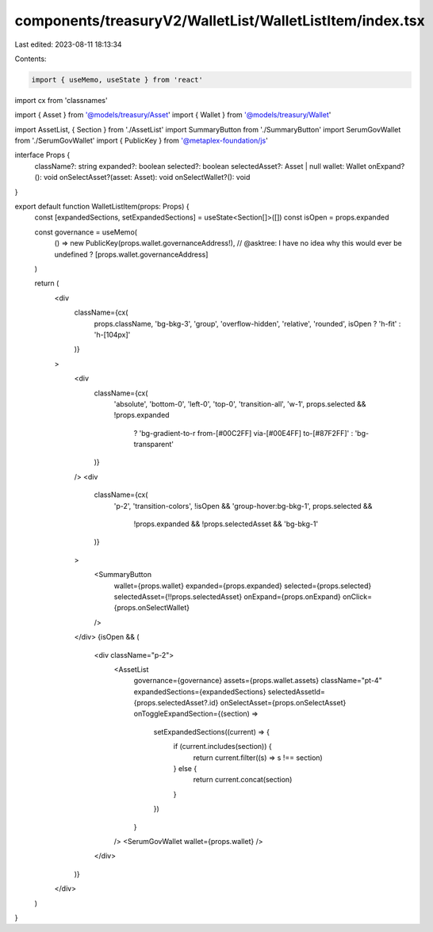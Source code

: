 components/treasuryV2/WalletList/WalletListItem/index.tsx
=========================================================

Last edited: 2023-08-11 18:13:34

Contents:

.. code-block:: tsx

    import { useMemo, useState } from 'react'
import cx from 'classnames'

import { Asset } from '@models/treasury/Asset'
import { Wallet } from '@models/treasury/Wallet'

import AssetList, { Section } from './AssetList'
import SummaryButton from './SummaryButton'
import SerumGovWallet from './SerumGovWallet'
import { PublicKey } from '@metaplex-foundation/js'

interface Props {
  className?: string
  expanded?: boolean
  selected?: boolean
  selectedAsset?: Asset | null
  wallet: Wallet
  onExpand?(): void
  onSelectAsset?(asset: Asset): void
  onSelectWallet?(): void
}

export default function WalletListItem(props: Props) {
  const [expandedSections, setExpandedSections] = useState<Section[]>([])
  const isOpen = props.expanded

  const governance = useMemo(
    () => new PublicKey(props.wallet.governanceAddress!), // @asktree: I have no idea why this would ever be undefined ?
    [props.wallet.governanceAddress]
  )

  return (
    <div
      className={cx(
        props.className,
        'bg-bkg-3',
        'group',
        'overflow-hidden',
        'relative',
        'rounded',
        isOpen ? 'h-fit' : 'h-[104px]'
      )}
    >
      <div
        className={cx(
          'absolute',
          'bottom-0',
          'left-0',
          'top-0',
          'transition-all',
          'w-1',
          props.selected && !props.expanded
            ? 'bg-gradient-to-r from-[#00C2FF] via-[#00E4FF] to-[#87F2FF]'
            : 'bg-transparent'
        )}
      />
      <div
        className={cx(
          'p-2',
          'transition-colors',
          !isOpen && 'group-hover:bg-bkg-1',
          props.selected &&
            !props.expanded &&
            !props.selectedAsset &&
            'bg-bkg-1'
        )}
      >
        <SummaryButton
          wallet={props.wallet}
          expanded={props.expanded}
          selected={props.selected}
          selectedAsset={!!props.selectedAsset}
          onExpand={props.onExpand}
          onClick={props.onSelectWallet}
        />
      </div>
      {isOpen && (
        <div className="p-2">
          <AssetList
            governance={governance}
            assets={props.wallet.assets}
            className="pt-4"
            expandedSections={expandedSections}
            selectedAssetId={props.selectedAsset?.id}
            onSelectAsset={props.onSelectAsset}
            onToggleExpandSection={(section) =>
              setExpandedSections((current) => {
                if (current.includes(section)) {
                  return current.filter((s) => s !== section)
                } else {
                  return current.concat(section)
                }
              })
            }
          />
          <SerumGovWallet wallet={props.wallet} />
        </div>
      )}
    </div>
  )
}


